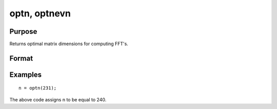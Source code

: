 
optn, optnevn
==============================================

Purpose
----------------

Returns optimal matrix dimensions for computing FFT's.

Format
----------------
.. function:: optnevn(n0)

    :param n0: the length of a vector or the number of rows or columns in a matrix.
    :type n0: scalar

    :returns: n (*scalar*), the next optimal size for the given dimension
        for computing an FFT or RFFT. n > n0.

Examples
----------------

::

    n = optn(231);

The above code assigns n to be equal to 240.

.. seealso:: Functions :func:`fftn`, :func:`nextn`, :func:`nextnevn`, :func:`rfftn`, :func:`rfftnp`
